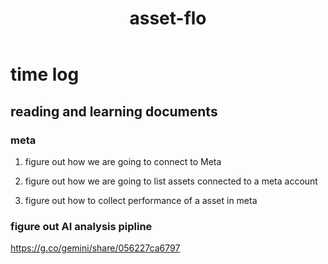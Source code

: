 :PROPERTIES:
:ID:       305C1F31-5238-4E38-BE9E-54512B29D322
:END:
#+title: asset-flo
* time log
** reading and learning documents
:LOGBOOK:
CLOCK: [2025-08-11 Mon 10:59]--[2025-08-11 Mon 11:57] =>  0:58
CLOCK: [2025-08-08 Fri 19:27]--[2025-08-08 Fri 21:27] =>  2:00
CLOCK: [2025-08-08 Fri 12:10]--[2025-08-08 Fri 14:10] =>  2:00
CLOCK: [2025-08-08 Fri 10:12]--[2025-08-08 Fri 11:27] =>  1:15
CLOCK: [2025-08-07 Thu 22:10]--[2025-08-07 Thu 22:45] =>  0:35
CLOCK: [2025-08-07 Thu 11:00]--[2025-08-07 Thu 11:45] =>  0:45
:END:
*** meta
**** figure out how we are going to connect to Meta
**** figure out how we are going to list assets connected to a meta account
**** figure out how to collect performance of a asset in meta
*** figure out AI analysis pipline
https://g.co/gemini/share/056227ca6797
